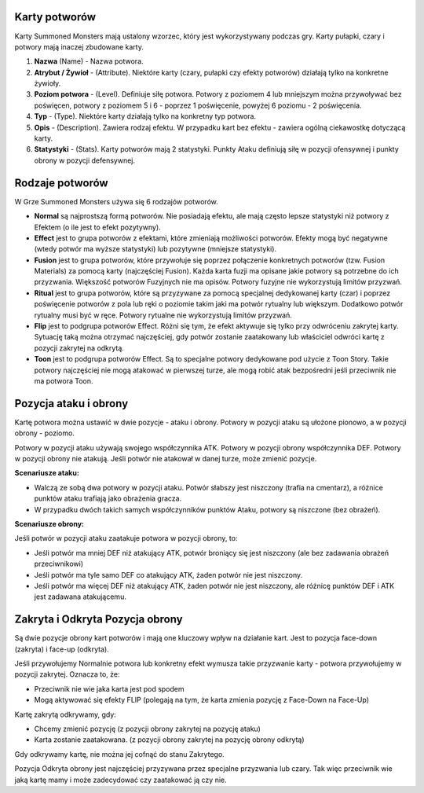 Karty potworów
==============

Karty Summoned Monsters mają ustalony wzorzec, który jest wykorzystywany podczas gry. Karty pułapki, czary i potwory mają inaczej zbudowane karty.

.. image:: MonsterCard.webp

1) **Nazwa** (Name) - Nazwa potwora.

2) **Atrybut / Żywioł** - (Attribute). Niektóre karty (czary, pułapki czy efekty potworów) działają tylko na konkretne żywioły.

3) **Poziom potwora** - (Level). Definiuje siłę potwora. Potwory z poziomem 4 lub mniejszym można przywoływać bez poświęcen, potwory z poziomem 5 i 6 - poprzez 1 poświęcenie, powyżej 6 poziomu - 2 poświęcenia.

4) **Typ** - (Type). Niektóre karty działają tylko na konkretny typ potwora.

5) **Opis** - (Description). Zawiera rodzaj efektu. W przypadku kart bez efektu - zawiera ogólną ciekawostkę dotyczącą karty.

6) **Statystyki** - (Stats). Karty potworów mają 2 statystyki. Punkty Ataku definiują siłę w pozycji ofensywnej i punkty obrony w pozycji defensywnej.

Rodzaje potworów
================

W Grze Summoned Monsters używa się 6 rodzajów potworów.

- **Normal** są najprostszą formą potworów. Nie posiadają efektu, ale mają często lepsze statystyki niż potwory z Efektem (o ile jest to efekt pozytywny).

- **Effect** jest to grupa potworów z efektami, które zmieniają możliwości potworów. Efekty mogą być negatywne (wtedy potwór ma wyższe statystyki) lub pozytywne (mniejsze statystyki).

- **Fusion** jest to grupa potworów, które przywołuje się poprzez połączenie konkretnych potworów (tzw. Fusion Materials) za pomocą karty (najczęściej Fusion). Każda karta fuzji ma opisane jakie potwory są potrzebne do ich przyzwania. Większość potworów Fuzyjnych nie ma opisów. Potwory fuzyjne nie wykorzystują limitów przyzwań.

- **Ritual** jest to grupa potworów, które są przyzywane za pomocą specjalnej dedykowanej karty (czar) i poprzez poświęcenie potworów z pola lub ręki o poziomie takim jaki ma potwór rytualny lub większym. Dodatkowo potwór rytualny musi być w ręce. Potwory rytualne nie wykorzystują limitów przyzwań.

- **Flip** jest to podgrupa potworów Effect. Różni się tym, że efekt aktywuje się tylko przy odwróceniu zakrytej karty. Sytuację taką można otrzymać najczęściej, gdy potwór zostanie zaatakowany lub właściciel odwróci kartę z pozycji zakrytej na odkrytą.

- **Toon** jest to podgrupa potworów Effect. Są to specjalne potwory dedykowane pod użycie z Toon Story. Takie potwory najczęściej nie mogą atakować w pierwszej turze, ale mogą robić atak bezpośredni jeśli przeciwnik nie ma potwora Toon.

Pozycja ataku i obrony
======================

Kartę potwora można ustawić w dwie pozycje - ataku i obrony. Potwory w pozycji ataku są ułożone pionowo, a w pozycji obrony - poziomo.

Potwory w pozycji ataku używają swojego współczynnika ATK. Potwory w pozycji obrony współczynnika DEF. Potwory w pozycji obrony nie atakują. Jeśli potwór nie atakował w danej turze, może zmienić pozycje.

**Scenariusze ataku:**

* Walczą ze sobą dwa potwory w pozycji ataku. Potwór słabszy jest niszczony (trafia na cmentarz), a różnice punktów ataku trafiają jako obrażenia gracza.

* W przypadku dwóch takich samych współczynników punktów Ataku, potwory są niszczone (bez obrażeń).

**Scenariusze obrony:**

Jeśli potwór w pozycji ataku zaatakuje potwora w pozycji obrony, to:

* Jeśli potwór ma mniej DEF niż atakujący ATK, potwór broniący się jest niszczony (ale bez zadawania obrażeń przeciwnikowi)

* Jeśli potwór ma tyle samo DEF co atakujący ATK, żaden potwór nie jest niszczony.

* Jeśli potwór ma więcej DEF niż atakujący ATK, żaden potwór nie jest niszczony, ale różnicę punktów DEF i ATK jest zadawana atakującemu.

Zakryta i Odkryta Pozycja obrony
================================

Są dwie pozycje obrony kart potworów i mają one kluczowy wpływ na działanie kart. Jest to pozycja face-down (zakryta) i face-up (odkryta).

Jeśli przywołujemy Normalnie potwora lub konkretny efekt wymusza takie przyzwanie karty - potwora przywołujemy w pozycji zakrytej. Oznacza to, że:

* Przeciwnik nie wie jaka karta jest pod spodem

* Mogą aktywować się efekty FLIP (polegają na tym, że karta zmienia pozycję z Face-Down na Face-Up)

Kartę zakrytą odkrywamy, gdy:

* Chcemy zmienić pozycję (z pozycji obrony zakrytej na pozycję ataku)

* Karta zostanie zaatakowana. (z pozycji obrony zakrytej na pozycję obrony odkrytą)

Gdy odkrywamy kartę, nie można jej cofnąć do stanu Zakrytego.

Pozycja Odkryta obrony jest najczęściej przyzywana przez specjalne przyzwania lub czary. Tak więc przeciwnik wie jaką kartę mamy i może zadecydować czy zaatakować ją czy nie. 